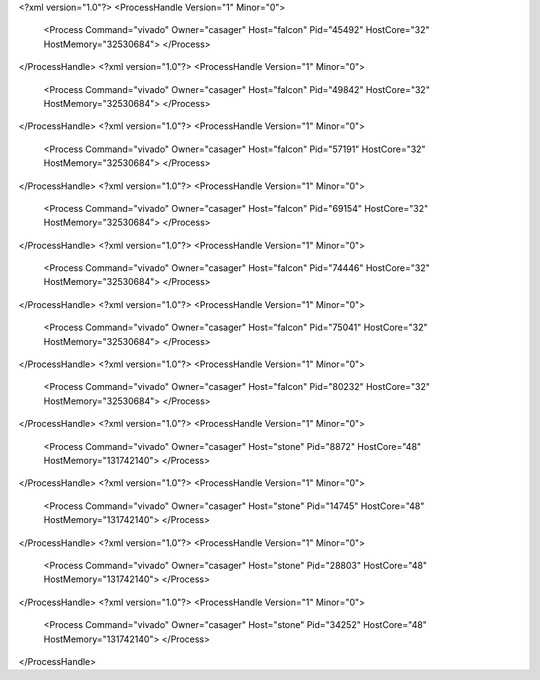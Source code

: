 <?xml version="1.0"?>
<ProcessHandle Version="1" Minor="0">
    <Process Command="vivado" Owner="casager" Host="falcon" Pid="45492" HostCore="32" HostMemory="32530684">
    </Process>
</ProcessHandle>
<?xml version="1.0"?>
<ProcessHandle Version="1" Minor="0">
    <Process Command="vivado" Owner="casager" Host="falcon" Pid="49842" HostCore="32" HostMemory="32530684">
    </Process>
</ProcessHandle>
<?xml version="1.0"?>
<ProcessHandle Version="1" Minor="0">
    <Process Command="vivado" Owner="casager" Host="falcon" Pid="57191" HostCore="32" HostMemory="32530684">
    </Process>
</ProcessHandle>
<?xml version="1.0"?>
<ProcessHandle Version="1" Minor="0">
    <Process Command="vivado" Owner="casager" Host="falcon" Pid="69154" HostCore="32" HostMemory="32530684">
    </Process>
</ProcessHandle>
<?xml version="1.0"?>
<ProcessHandle Version="1" Minor="0">
    <Process Command="vivado" Owner="casager" Host="falcon" Pid="74446" HostCore="32" HostMemory="32530684">
    </Process>
</ProcessHandle>
<?xml version="1.0"?>
<ProcessHandle Version="1" Minor="0">
    <Process Command="vivado" Owner="casager" Host="falcon" Pid="75041" HostCore="32" HostMemory="32530684">
    </Process>
</ProcessHandle>
<?xml version="1.0"?>
<ProcessHandle Version="1" Minor="0">
    <Process Command="vivado" Owner="casager" Host="falcon" Pid="80232" HostCore="32" HostMemory="32530684">
    </Process>
</ProcessHandle>
<?xml version="1.0"?>
<ProcessHandle Version="1" Minor="0">
    <Process Command="vivado" Owner="casager" Host="stone" Pid="8872" HostCore="48" HostMemory="131742140">
    </Process>
</ProcessHandle>
<?xml version="1.0"?>
<ProcessHandle Version="1" Minor="0">
    <Process Command="vivado" Owner="casager" Host="stone" Pid="14745" HostCore="48" HostMemory="131742140">
    </Process>
</ProcessHandle>
<?xml version="1.0"?>
<ProcessHandle Version="1" Minor="0">
    <Process Command="vivado" Owner="casager" Host="stone" Pid="28803" HostCore="48" HostMemory="131742140">
    </Process>
</ProcessHandle>
<?xml version="1.0"?>
<ProcessHandle Version="1" Minor="0">
    <Process Command="vivado" Owner="casager" Host="stone" Pid="34252" HostCore="48" HostMemory="131742140">
    </Process>
</ProcessHandle>
